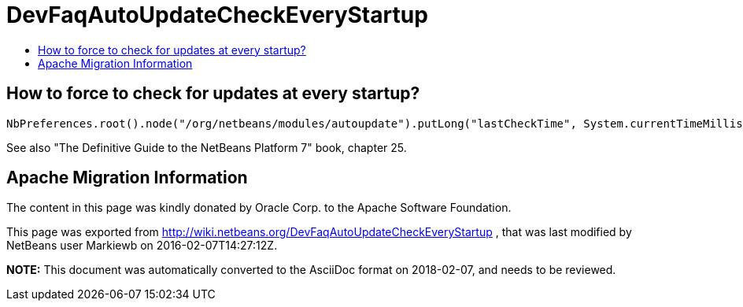// 
//     Licensed to the Apache Software Foundation (ASF) under one
//     or more contributor license agreements.  See the NOTICE file
//     distributed with this work for additional information
//     regarding copyright ownership.  The ASF licenses this file
//     to you under the Apache License, Version 2.0 (the
//     "License"); you may not use this file except in compliance
//     with the License.  You may obtain a copy of the License at
// 
//       http://www.apache.org/licenses/LICENSE-2.0
// 
//     Unless required by applicable law or agreed to in writing,
//     software distributed under the License is distributed on an
//     "AS IS" BASIS, WITHOUT WARRANTIES OR CONDITIONS OF ANY
//     KIND, either express or implied.  See the License for the
//     specific language governing permissions and limitations
//     under the License.
//

= DevFaqAutoUpdateCheckEveryStartup
:jbake-type: wiki
:jbake-tags: wiki, devfaq, needsreview
:jbake-status: published
:keywords: Apache NetBeans wiki DevFaqAutoUpdateCheckEveryStartup
:description: Apache NetBeans wiki DevFaqAutoUpdateCheckEveryStartup
:toc: left
:toc-title:
:syntax: true

== How to force to check for updates at every startup?

[source,java]
----

NbPreferences.root().node("/org/netbeans/modules/autoupdate").putLong("lastCheckTime", System.currentTimeMillis() - 1000000000);
----

See also "The Definitive Guide to the NetBeans Platform 7" book, chapter 25.

== Apache Migration Information

The content in this page was kindly donated by Oracle Corp. to the
Apache Software Foundation.

This page was exported from link:http://wiki.netbeans.org/DevFaqAutoUpdateCheckEveryStartup[http://wiki.netbeans.org/DevFaqAutoUpdateCheckEveryStartup] , 
that was last modified by NetBeans user Markiewb 
on 2016-02-07T14:27:12Z.


*NOTE:* This document was automatically converted to the AsciiDoc format on 2018-02-07, and needs to be reviewed.
